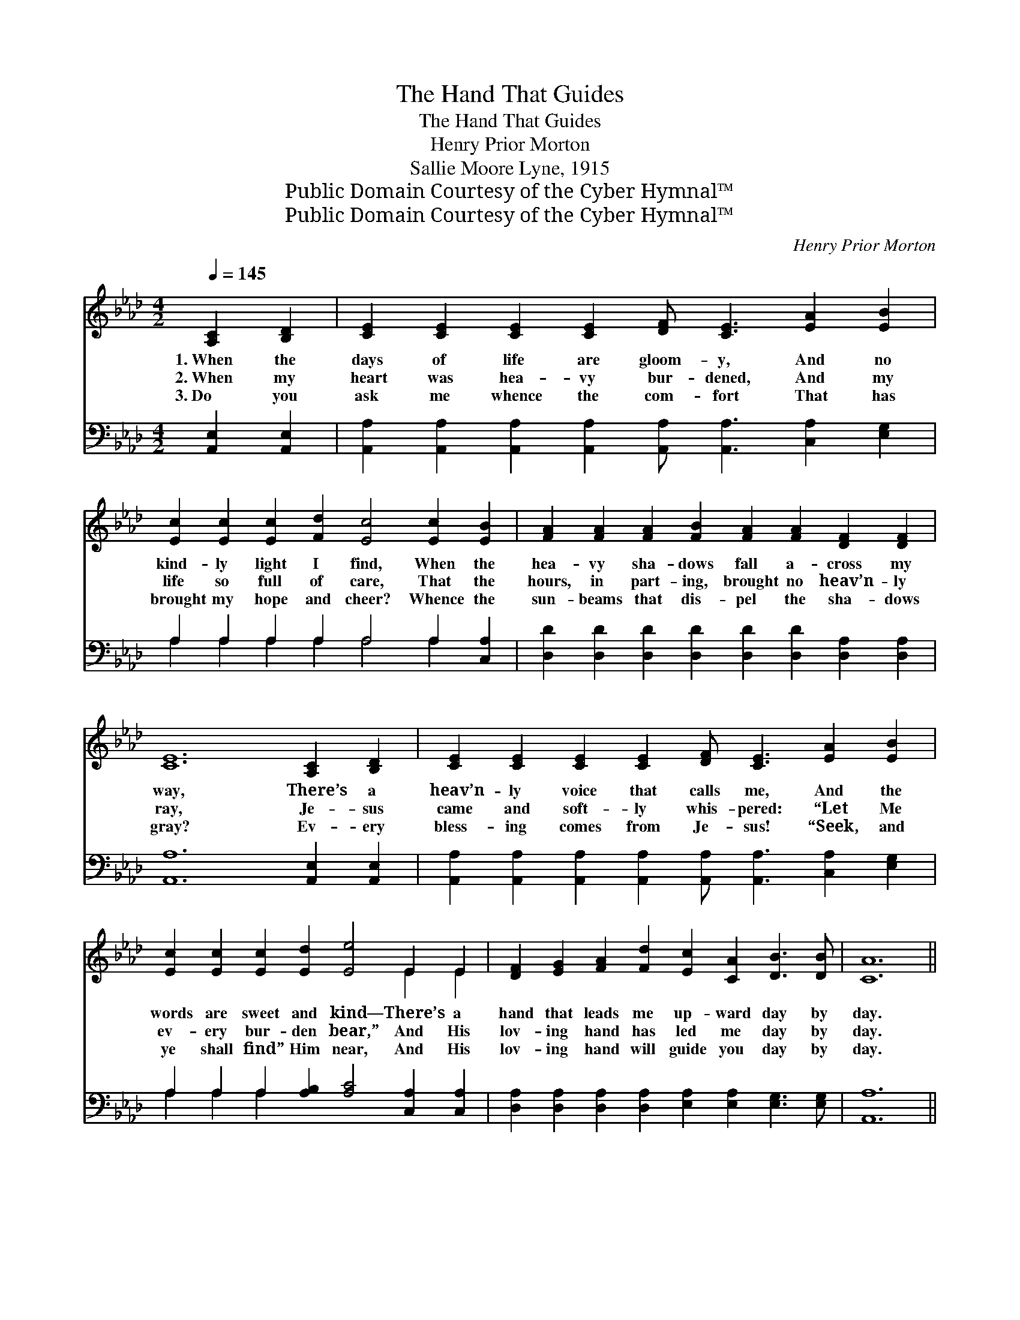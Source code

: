 X:1
T:The Hand That Guides
T:The Hand That Guides
T:Henry Prior Morton
T:Sallie Moore Lyne, 1915
T:Public Domain Courtesy of the Cyber Hymnal™
T:Public Domain Courtesy of the Cyber Hymnal™
C:Henry Prior Morton
Z:Public Domain
Z:Courtesy of the Cyber Hymnal™
%%score ( 1 2 ) ( 3 4 )
L:1/8
Q:1/4=145
M:4/2
K:Ab
V:1 treble 
V:2 treble 
V:3 bass 
V:4 bass 
V:1
 [A,C]2 [B,D]2 | [CE]2 [CE]2 [CE]2 [CE]2 [DF] [CE]3 [EA]2 [EB]2 | %2
w: 1.~When the|days of life are gloom- y, And no|
w: 2.~When my|heart was hea- vy bur- dened, And my|
w: 3.~Do you|ask me whence the com- fort That has|
 [Ec]2 [Ec]2 [Ec]2 [Fd]2 [Ec]4 [Ec]2 [EB]2 | [FA]2 [FA]2 [FA]2 [FB]2 [FA]2 [FA]2 [DF]2 [DF]2 | %4
w: kind- ly light I find, When the|hea- vy sha- dows fall a- cross my|
w: life so full of care, That the|hours, in part- ing, brought no heav’n- ly|
w: brought my hope and cheer? Whence the|sun- beams that dis- pel the sha- dows|
 [CE]12 [A,C]2 [B,D]2 | [CE]2 [CE]2 [CE]2 [CE]2 [DF] [CE]3 [EA]2 [EB]2 | %6
w: way, There’s a|heav’n- ly voice that calls me, And the|
w: ray, Je- sus|came and soft- ly whis- pered: “Let Me|
w: gray? Ev- ery|bless- ing comes from Je- sus! “Seek, and|
 [Ec]2 [Ec]2 [Ec]2 [Ed]2 [Ee]4 E2 E2 | [DF]2 [EG]2 [FA]2 [Fd]2 [Ec]2 [CA]2 [DB]3 [DB] | [CA]12 || %9
w: words are sweet and kind— There’s a|hand that leads me up- ward day by|day.|
w: ev- ery bur- den bear,” And His|lov- ing hand has led me day by|day.|
w: ye shall find” Him near, And His|lov- ing hand will guide you day by|day.|
"^Refrain" [Ec]2 [Ed]2 | [Ae]2 [Ae]2 [Ae]2 [Af]2 [Ae] [Ec]3 [Ec]2 [EB]2 | %11
w: ||
w: I will|fol- low, fol- low Je- sus, I will|
w: ||
 [FA]2 [FA]2 [FA]2 [FB]2 [FA]4 [DF]2 [DA]2 | [CE]2 [CE]2 [EA]2 [EB]2 [Ec]2 [Ec]2 [Ee]3 [Ec] | %13
w: ||
w: trust His sav- ing love; He has|prom- ised He will ans- wer when I|
w: ||
 [EB]12 [Ec]2 [Ed]2 | [Ae]2 [Ae]2 [Ae]2 [Af]2 [Ae] [Ec]3 [Ec]2 [EB]2 | %15
w: ||
w: pray; He will|lead me thro’ life’s chang- es, To the|
w: ||
 [FA]2 [FA]2 [FA]2 [FB]2 [FA]4 [DF]2 [DA]2 | [CE]2 [Ec]2 [Ec]2 [Ed]2 [Ec]2 [CA]2 [DB]3 [DB] | %17
w: ||
w: bet- ter land a- bove, And His|hand will safe- ly guide me all the|
w: ||
 [CA]12 |] %18
w: |
w: way.|
w: |
V:2
 x4 | x16 | x16 | x16 | x16 | x16 | x12 E2 E2 | x16 | x12 || x4 | x16 | x16 | x16 | x16 | x16 | %15
 x16 | x16 | x12 |] %18
V:3
 [A,,E,]2 [A,,E,]2 | [A,,A,]2 [A,,A,]2 [A,,A,]2 [A,,A,]2 [A,,A,] [A,,A,]3 [C,A,]2 [E,G,]2 | %2
 A,2 A,2 A,2 A,2 A,4 A,2 [C,A,]2 | [D,D]2 [D,D]2 [D,D]2 [D,D]2 [D,D]2 [D,D]2 [D,A,]2 [D,A,]2 | %4
 [A,,A,]12 [A,,E,]2 [A,,E,]2 | %5
 [A,,A,]2 [A,,A,]2 [A,,A,]2 [A,,A,]2 [A,,A,] [A,,A,]3 [C,A,]2 [E,G,]2 | %6
 A,2 A,2 A,2 [A,B,]2 [A,C]4 [C,A,]2 [C,A,]2 | %7
 [D,A,]2 [D,A,]2 [D,A,]2 [D,A,]2 [E,A,]2 [E,A,]2 [E,G,]3 [E,G,] | [A,,A,]12 || A,2 [A,B,]2 | %10
 [A,C]2 [A,C]2 [A,C]2 [A,D]2 [A,C] A,3 A,2 [C,A,]2 | %11
 [D,D]2 [D,D]2 [D,D]2 [D,D]2 [D,D]4 [D,A,]2 [F,A,]2 | %12
 A,2 [A,,A,]2 [C,A,]2 [E,G,]2 A,2 A,2 [A,C]3 A, | [E,G,]12 A,2 [A,B,]2 | %14
 [A,C]2 [A,C]2 [A,C]2 [A,D]2 [A,C] A,3 A,2 [C,A,]2 | %15
 [D,D]2 [D,D]2 [D,D]2 [D,D]2 [D,D]4 [D,A,]2 [F,A,]2 | %16
 [E,A,]2 [E,A,]2 [E,A,]2 [E,B,]2 [E,A,]2 [E,A,]2 [E,G,]3 [E,G,] | [A,,A,]12 |] %18
V:4
 x4 | x16 | A,2 A,2 A,2 A,2 A,4 A,2 x2 | x16 | x16 | x16 | A,2 A,2 A,2 x10 | x16 | x12 || A,2 x2 | %10
 x9 A,3 A,2 x2 | x16 | A,2 x4 A,2 A,2 x A, x4 | x12 A,2 x2 | x9 A,3 A,2 x2 | x16 | x16 | x12 |] %18

